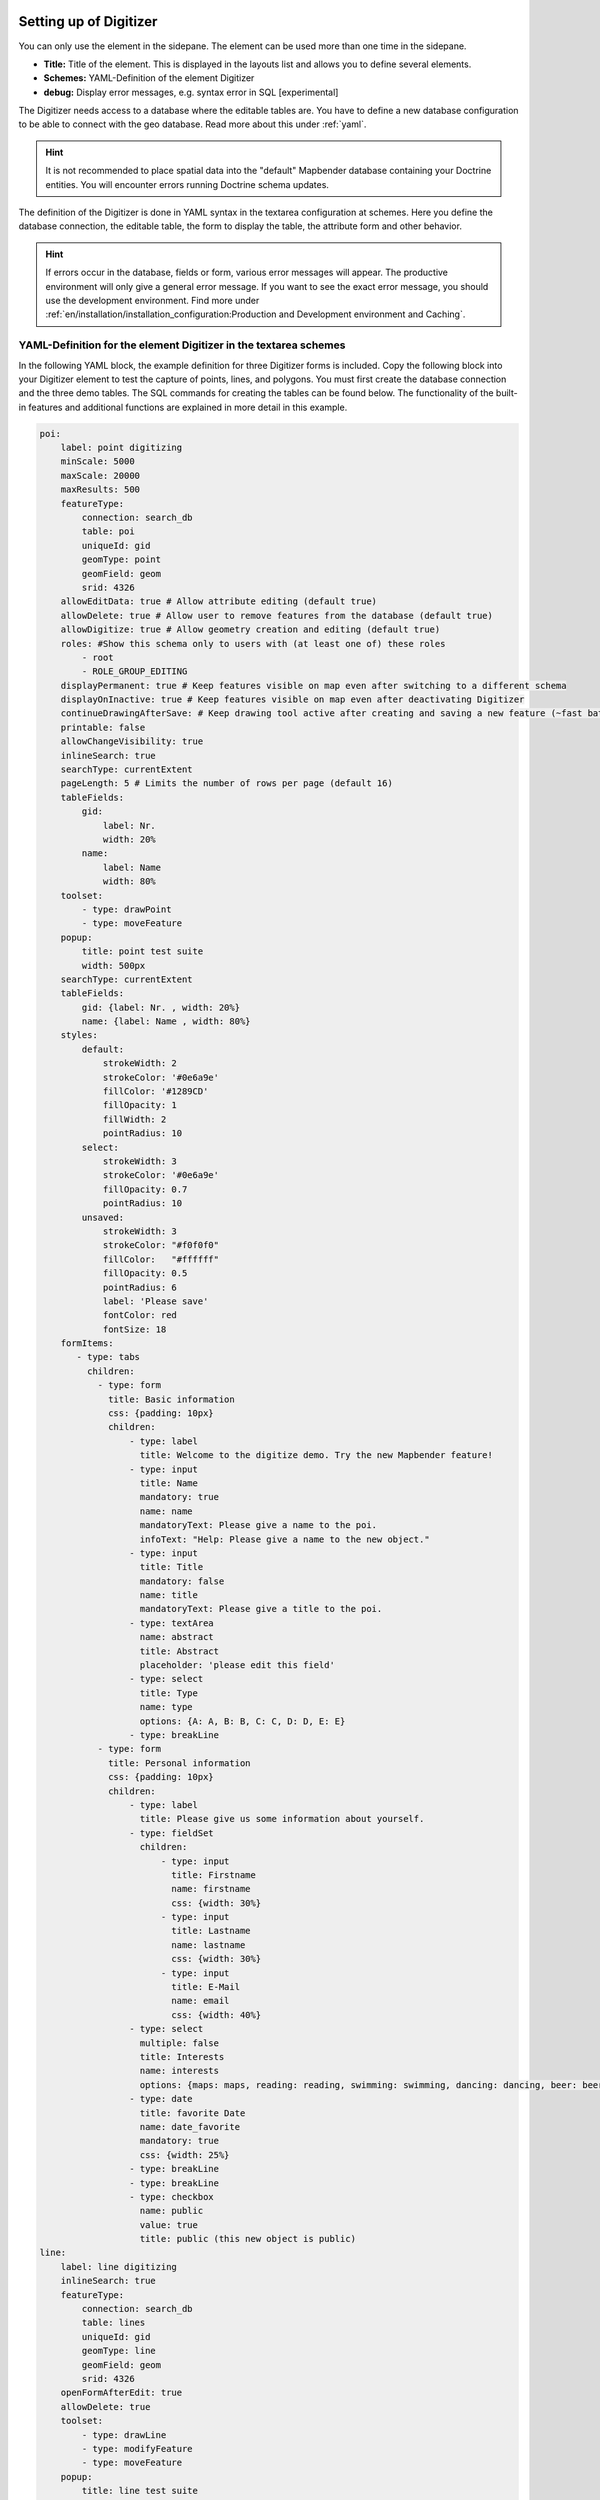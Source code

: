 .. _digitizer_configuration:

Setting up of Digitizer
=======================

You can only use the element in the sidepane. The element can be used more than one time in the sidepane.

.. image:: ../../../../figures/digitizer_configuration.png
     :width: 100%

* **Title:** Title of the element. This is displayed in the layouts list and allows you to define several elements.
* **Schemes:** YAML-Definition of the element Digitizer
* **debug:** Display error messages, e.g. syntax error in SQL [experimental]

The Digitizer needs access to a database where the editable tables are. You have to define a new database configuration to be able to connect with the geo database. 
Read more about this under :ref:`yaml`.

.. hint:: It is not recommended to place spatial data into the "default" Mapbender database containing your Doctrine entities. You will encounter errors running Doctrine schema updates.

The definition of the Digitizer is done in YAML syntax in the textarea configuration at schemes. Here you define the database connection, the editable table, the form to display the table, the attribute form and other behavior.

.. hint:: If errors occur in the database, fields or form, various error messages will appear. The productive environment will only give a general error message. If you want to see the exact error message, you should use the development environment. Find more under :ref:`en/installation/installation_configuration:Production and Development environment and Caching`.
 

YAML-Definition for the element Digitizer in the textarea schemes
-----------------------------------------------------------------

In the following YAML block, the example definition for three Digitizer forms is included. Copy the following block into your Digitizer element to test the capture of points, lines, and polygons.
You must first create the database connection and the three demo tables. The SQL commands for creating the tables can be found below.
The functionality of the built-in features and additional functions are explained in more detail in this example.

.. code-block:: yaml

    poi:
        label: point digitizing
        minScale: 5000
        maxScale: 20000
        maxResults: 500 
        featureType:
            connection: search_db
            table: poi
            uniqueId: gid
            geomType: point
            geomField: geom
            srid: 4326
        allowEditData: true # Allow attribute editing (default true)
        allowDelete: true # Allow user to remove features from the database (default true)
        allowDigitize: true # Allow geometry creation and editing (default true)
        roles: #Show this schema only to users with (at least one of) these roles
            - root
            - ROLE_GROUP_EDITING
        displayPermanent: true # Keep features visible on map even after switching to a different schema
        displayOnInactive: true # Keep features visible on map even after deactivating Digitizer
        continueDrawingAfterSave: # Keep drawing tool active after creating and saving a new feature (~fast batch mode feature creation)
        printable: false
        allowChangeVisibility: true
        inlineSearch: true
        searchType: currentExtent
        pageLength: 5 # Limits the number of rows per page (default 16)
        tableFields:
            gid:
                label: Nr.
                width: 20%
            name:
                label: Name
                width: 80%
        toolset:
            - type: drawPoint
            - type: moveFeature
        popup:
            title: point test suite
            width: 500px
        searchType: currentExtent
        tableFields:
            gid: {label: Nr. , width: 20%}
            name: {label: Name , width: 80%}
        styles:
            default:
                strokeWidth: 2
                strokeColor: '#0e6a9e'
                fillColor: '#1289CD'
                fillOpacity: 1
                fillWidth: 2
                pointRadius: 10
            select:
                strokeWidth: 3
                strokeColor: '#0e6a9e'
                fillOpacity: 0.7
                pointRadius: 10
            unsaved:
                strokeWidth: 3
                strokeColor: "#f0f0f0"
                fillColor:   "#ffffff"
                fillOpacity: 0.5
                pointRadius: 6
                label: 'Please save'
                fontColor: red
                fontSize: 18
        formItems:
           - type: tabs
             children:
               - type: form
                 title: Basic information
                 css: {padding: 10px}
                 children:
                     - type: label
                       title: Welcome to the digitize demo. Try the new Mapbender feature!
                     - type: input
                       title: Name
                       mandatory: true
                       name: name
                       mandatoryText: Please give a name to the poi.
                       infoText: "Help: Please give a name to the new object."
                     - type: input
                       title: Title
                       mandatory: false
                       name: title
                       mandatoryText: Please give a title to the poi.
                     - type: textArea
                       name: abstract
                       title: Abstract
                       placeholder: 'please edit this field'
                     - type: select
                       title: Type
                       name: type
                       options: {A: A, B: B, C: C, D: D, E: E}
                     - type: breakLine
               - type: form
                 title: Personal information
                 css: {padding: 10px}
                 children:
                     - type: label
                       title: Please give us some information about yourself.
                     - type: fieldSet
                       children:
                           - type: input
                             title: Firstname
                             name: firstname
                             css: {width: 30%}
                           - type: input
                             title: Lastname
                             name: lastname
                             css: {width: 30%}
                           - type: input
                             title: E-Mail
                             name: email
                             css: {width: 40%}
                     - type: select
                       multiple: false
                       title: Interests
                       name: interests
                       options: {maps: maps, reading: reading, swimming: swimming, dancing: dancing, beer: beer, flowers: flowers}
                     - type: date
                       title: favorite Date
                       name: date_favorite
                       mandatory: true
                       css: {width: 25%}
                     - type: breakLine
                     - type: breakLine
                     - type: checkbox
                       name: public
                       value: true
                       title: public (this new object is public)
    line:
        label: line digitizing
        inlineSearch: true
        featureType:
            connection: search_db
            table: lines
            uniqueId: gid
            geomType: line
            geomField: geom
            srid: 4326
        openFormAfterEdit: true
        allowDelete: true
        toolset:
            - type: drawLine
            - type: modifyFeature
            - type: moveFeature
        popup:
            title: line test suite
            width: 500px
        searchType: currentExtent
        tableFields:
            gid: {label: Nr. , width: 20%}
            name: {label: Name , width: 80%}
        styles:
            default:
                strokeWidth: 2
                strokeColor: '#0e6a9e'
                fillColor: '#1289CD'
                fillOpacity: 1
                fillWidth: 2
                pointRadius: 10
            select:
                strokeWidth: 3
                strokeColor: '#0e6a9e'
                fillOpacity: 0.7
                pointRadius: 10
        formItems:
           - type: form
             title: Basic information
             css: {padding: 10px}
             children:
                 - type: label
                   title: Welcome to the digitize demo. Try the new Mapbender feature!
                 - type: input
                   title: Name
                   name: name
                   mandatory: true
                   mandatoryText: Please give a name to the new object.
                   infoText: "Help: Please give a name to the new object."
                 - type: select
                   title: Type
                   name: type
                   options: {A: A, B: B, C: C, D: D, E: E}
    polygon:
        label: polygon digitizing
        inlineSearch: true
        featureType:
            connection: search_db
            table: polygons
            uniqueId: gid
            geomType: polygon
            geomField: geom
            srid: 4326
        openFormAfterEdit: true
        allowDelete: false
        useContextMenu: true
        toolset:
            - type: drawPolygon
            - type: drawRectangle
            - type: drawDonut
            - type: drawEllipse
            - type: drawCircle
            - type: modifyFeature
            - type: moveFeature
        popup:
            title: polygon test suite
            width: 500px
        searchType: currentExtent
        tableFields:
            gid: {label: Nr. , width: 20%}
            name: {label: Name , width: 80%}
        styles:
            default:
                strokeWidth: 2
                strokeColor: '#0e6a9e'
                fillColor: '#1289CD'
                fillOpacity: 1
                fillWidth: 2
                pointRadius: 10
            select:
                strokeWidth: 3
                strokeColor: '#0e6a9e'
                fillOpacity: 0.7
                pointRadius: 10
        formItems:
           - type: form
             title: Basic information
             css: {padding: 10px}
             children:
                 - type: label
                   title: Welcome to the digitize demo. Try the new Mapbender feature!
                 - type: input
                   title: Name
                   mandatory: true
                   name: name
                   mandatoryText: Please give a name to the new object.
                   infoText: "Help: Please give a name to the new object."
                 - type: select
                   title: Type
                   name: type
                   options: {A: A, B: B, C: C, D: D, E: E}


SQL for the demo tables
-----------------------

The following SQL statements must be executed in your geodata database to create the three table for the demo. 
With the three tables you can test the digitizer functionality using the YAML definition shown above.

.. code-block:: postgres

    CREATE TABLE public.poi (
        gid serial PRIMARY KEY,
        name varchar,
        type varchar,
        abstract varchar,
        public boolean,
        date_favorite date,
        year int,
        title varchar,
        firstname varchar,
        lastname varchar,
        email varchar,
        interests varchar,
        category varchar,
        user_name varchar,
        group_name varchar,
        modification_date date,
        my_type varchar,
        file_reference varchar,
        x float,
        y float,
        city varchar,
        style text,
        fill_color varchar,        
        geom geometry(point,4326)
    );

.. code-block:: postgres

    CREATE TABLE  public.lines (
        gid serial PRIMARY KEY,
        name varchar,
        type varchar,
        abstract varchar,
        public boolean,
        date_favorite date,
        year int,
        title varchar,
        firstname varchar,
        lastname varchar,
        email varchar,
        interests varchar,
        length float,
        category varchar,
        user_name varchar,
        group_name varchar,
        modification_date date,
        my_type varchar,
        file_reference varchar,
        x float,
        y float,
        city varchar,
        style text,
        fill_color varchar,
        geom geometry(linestring,4326)
    );

.. code-block:: postgres

    CREATE TABLE public.polygons (
        gid serial PRIMARY KEY,
        name varchar,
        type varchar,
        abstract varchar,
        public boolean,
        date_favorite date,
        year int,
        title varchar,
        firstname varchar,
        lastname varchar,
        email varchar,
        interests varchar,
        area float,
        category varchar,
        user_name varchar,
        group_name varchar,
        modification_date date,
        my_type varchar,
        file_reference varchar,
        x float,
        y float,
        city varchar,
        style text,
        fill_color varchar,
        geom geometry(polygon,4326)
    );
    

Configuration
=============

The following chapters explain the individual components of the Digitizer that build up the base-structure and which can be used in the formular.


Feature basic definition
------------------------

A basic definition, here for the poi-example, may look like the following snippet:

.. code-block:: yaml

    poi:
      label: 'point digitizing'
      minScale: 1000
      maxScale: 5000
      maxResults: 500
      zoomBuffer: 100
      filterUser: false
      trackUser: false
      featureType:
        connection: geodata_db
        table: poi
        uniqueId: gid
        geomType: point
        geomField: geom
        srid: 4326
        filter: null
        styleField: style
        userColumn: user_name
      allowCustomStyle: true
      allowChangeVisibility: true
      allowCreate: true
      allowDelete: true
      allowDigitize: true
      allowEditData: true
      allowRefresh: true
      continueDrawingAfterSave: true
      displayPermanent: true
      displayOnInactive: true
      refreshLayersAfterFeatureSave:
        - wms_point_layer
      inlineSearch: true
      searchType: currentExtent
      pageLength: 5
      printable: true
      toolset:
        -
          type: drawPoint
        -
          type: moveFeature
      popup:
        title: 'point test suite'
        width: 500px
      styles:
        select:
          strokeWidth: 3
          strokeColor: '#00ffff'
          fillColor: '#FF00ff'
          fillOpacity: 0.5
          pointRadius: 20
          label: '${name}'
      tableFields:
        gid:
          label: Nr.
          width: 20%
        name:
          label: Name
          width: 80%
      formItems:
        -
          type: label
          title: 'Welcome to the digitize demo. Try the new Mapbender feature!'
        -
          type: input
          title: Name
          name: name
          copyClipboard: true
          infoText: 'Info: Please give a name to the new object.'
          mandatoryText: 'Mandatory Field: Please give a name to the poi.'
          required: true
          css:
            color: green
          attr:
            placeholder: 'Please give a name to the poi.'
        -
          type: input
          title: Title
          required: false
          name: title



The possible options are:

* **label:** Label of the Digitizer configuration
* **minScale:** Minimum scale denominator, when the features should be visualised
* **maxScale:** Maximum scale denominator, when the features should be visualised
* **featureType:** Connection to the database
    * connection: Name of the database connection see packages/doctrine.yaml
    * table: Name of the feature table
    * uniqueId: Column name of the unique identifier
    * geomType: Geometry type - point, line, polygon, multipolygon
    * geomField: name of the geometry column
    * srid: Coordinate reference system of the geometry column - EPSG code (f.e. 4326)
    * filter: Data filters for values in a defined column, e.g. filter: interests = 'maps'
    * userColumn: stores the user name on save (see filterUser / trackUser)
    * styleField: column to store the style for a feature
* **allowChangeVisibility:** Offer buttons to toggle feature visibility (default true)
* **allowCreate:** Allow user to create new features (default true)
* **allowDelete:** Allow to delete data (default true)
* **allowDigitize:** Allow geometry creation and editing (If false, no Digitizer buttons will occur (new Point, move, etc.). Attribute editing may still be allowed via allowEdit) (default true)
* **allowEditData:** Allow attribute editing (default true)
* **displayOnInactive:** The current FeatureType will still be displayed on the map, although the Digitizer is deactivated in the Sidepane (Accordion, Tabs) [true/false]. If switched to true, this option is a bit tricky, due to the still activated Digitizer events but will be helpful for experienced users.
* **allowCustomStyle:** Allow user-specific styles for features in the map (default false). For each feature you can set unique styles. If not set the default style is used. Needs styleField definition in featureType section.

 .. image:: ../../../../figures/digitizer/stylemanager.png
              :scale: 80

* **allowRefresh:** Offer button to reload data (for tables frequently modified by concurrent users) (default false)
* **continueDrawingAfterSave:** Keep drawing tool active after creating and saving a new feature (~fast batch mode feature creation)
* **displayPermanent:** Keep features visible on map even after switching to a different schema (default false)
* **displayOnInactive:** Keep features visible on map even after deactivating Digitizer (default false)
* **pageLength:** Limits the number of rows per page (default 16)
* **refreshLayersAfterFeatureSave:** List of Mapbender source instance ids / names (refer to "Layersets" tab in application backend) that will reload after any item is created, updated or deleted (default none)

.. code-block:: yaml

        refreshLayersAfterFeatureSave:
            - mapbender_users # or WMS InstanceID


* **roles:** List of Roles. Show this schema only to users with (at least one of) these roles

.. code-block:: yaml

        roles: #Show this schema only to users with (at least one of) these roles
            - root
            - ROLE_GROUP_EDITING


Combination schema
------------------

If a schema defines a combine setting (``combine``), it is treated as a combination schema. Data from multiple other schemas is then displayed together. The entries in the combine list must be the names of the sub-schemas to be combined.

* A schema with ``combine`` only allows a reduced set of other settings.
* It may define roles to limit user access to the whole combination.
* It may define table to explicitly specify table formatting of data common to all referenced sub-schemas.
* A schema referenced by a combine list may not itself define combine.

.. code-block:: yaml

                        schemes:
                            combine_schemes_together:
                                label: combine schemes (in this case poi and line)
                                searchType: currentExtent 
                                combine:
                                    - poi
                                    - line
                                roles: # Show this schema only to users with (at least one of) these roles
                                    - root
                                    - ROLE_GROUP_EDITING


User specific data
------------------

Data shown in each schema can be separate for different users. 

Each schema may define:

* **filterUser** Keep data separate for each user (default false). Needs definition of userColumn in featureType.
* **trackUser** Store the creating / modiying user (default false). Can be done without actually filtering selection. Needs definition of userColumn in featureType.

Setting either of these to true additionally requires **userColumn** (string) to be defined in the dataStore / featureType definition. This must name a table column of sufficient length to store the user name.

.. hint:: Note that with filterUser true, trackUser is implied and its setting, if present, is ignored.


.. code-block:: yaml

        poi:
        label: 'point digitizing'
        filterUser: true
        trackUser: true
        featureType:
            connection: geodata_db
            table: poi
            uniqueId: gid
            geomType: point
            geomField: geom
            srid: 4326
            userColumn: user_name


Definition of the available toolsets (Toolset Type)
---------------------------------------------------

Each schema may define a toolset setting to configure the types of drawing tools available during geometry creation. This should be a list of strings, or null for auto-configuration (which is the default).


Toolset types:

* **drawPoint** - Draw point
* **drawLine** - Draw a line
* **drawPolygon** - Draw polygon
* **drawRectangle** - Draw rectangle
* **drawCircle** - Draw circle
* **drawEllipse** - Draw ellipse
* **drawDonut** - Draw a Donut (enclave)
* **modifyFeature** - Move vertices of a geometry
* **moveFeature** - Move geometry

YAML-Definition of toolset types

.. code-block:: yaml

    polygon:
        [...]
        toolset:
            - type: drawPolygon
            - type: drawRectangle
            - type: drawDonut


If toolset is set as an empty list, no geometry creation tools will be offered.

If toolset is null or not set, and the connected feature type declares its geomType, Digitizer will reduce the selection of tools to to those compatible with the geomType (e.g. no line drawing for datasets containing only points or polygons).

If neither toolset nor the geomType are defined, all supported tools are offered.

If feature modification is allowed (via allowDigitize / allowEdit), vertex modification and feature translation tools will also be offered.

If allowCreate is set to false, no creation tools from the toolset setting will be offered. drawDonut (inherently a modification, not creation tool) may still be offered, if editing is allowed.


Definition of the feature table
-------------------------------

The Digitizer provides an object table. It can be used to navigate to features and open the editing form. The object table can be sorted. 
The width of the individual columns can optionally be specified in percent or pixels.

* **tableFields:** Define the columns for the feature table. (default - display primary key only)
    * definition of a colum: [table column]: {label: [label text], width: [css-definition, like width]}  
* **searchType:** Initial state of checkbox for limiting feature loading to current visible map portion. [all / currentExtent] (default: currentExtent).
* **inlineSearch:** Allows the search in the table (default: true).
* **paging:** De/activate paging (default true).
* **pageLength:** Define the length of a page when paging is activated (default 16)

You can find more detailed information on possible configurations under https://datatables.net/reference/option/.

.. code-block:: yaml

    poi:
      []
        searchType: currentExtent
        pageLength: 10
        inlineSearch: true
        tableFields:
            gid:
                label: Nr.
                width: 20%
            name:
                label: Name
                width: 80%


Search in the tables (inline Search)
------------------------------------

You can use the inline search to search for an element in the table. 
The activated element displays a search bar above the table. It shows all the search results for records of the table.

.. code-block:: yaml

  poi:
      ...
      inlineSearch: true      # true: allows the search in the table (default: true).
      ...


Configuring forms
-----------------

Very complex forms can be defined to collect attributes for your features.
    
Each schema configuration contains a list of (potentially nested) objects under key formItems, defining the contents and structure of the form shown when an item is created or edited. 

.. hint:: Note that this form will also be used purely as a detail display vehicle even if editing is disabled.

.. image:: ../../../../figures/digitizer.png
     :scale: 80

The following option for the construction of the forms are available as type:

* Define more than one feature type for digitization. You can switch from one feature type to another with a select box.
* It is possible to define a filter to only query a subset of your database table.
* Textfields (type: input)
* Selectboxes, Multiselectboxes (type: select)
* Checkboxes (type: checkbox) 
* Radiobuttons (type: radioGroup)
* Textareas (type: textArea)
* Datepicker (type: date)
* Color picker (type: colorPicker)
* File upload (type: file)
* Image Display (type: image)
* Text (type: text or type: label)
* Break line (type: breakLines)
* Definition of tabs (type: tabs)
* Definition of html (type: html)

Additional features are:

* Mandatory fields, regular expressions to validate the field input
* Definition of help texts
* Refresh after save
* Possibility to copy entered information from a form into the clipboard via a button


Form fields
-----------

Form input fields come in a multitude of different types, controlled by the type value. All inputs share a common set of configuration options:


.. list-table::
   :widths: 20 20 40 10
   :header-rows: 1

   * - name
     - type
     - description
     - default
   * - type
     - string
     - Type of form input field (see below)
     - -none-
   * - name
     - string
     - Table column mapped to the input
     - -none-
   * - value
     - string
     - Initial field value on newly created items
     - -none-
   * - title
     - string
     - Label text for form input field 
     - -none-
   * - attr
     - object
     - Mapping of HTML attributes to add to the input 
     - -none-
   * - infoText
     - string
     - Explanatory text placed in a tooltip next to the label
     - -none-
   * - css
     - object
     - Mapping of CSS rules to add to the form group (container around label and input)
     - -none-
   * - cssClass
     - string
     - Added to the class attribute of the form group (container around label and input)
     - -none-


.. image:: ../../../../figures/digitizer_with_tabs.png
     :scale: 80

Customization by attr object definitions
----------------------------------------

Many common customizations for inputs can be performed purely with the attr object. E.g. type "input" can be restricted to allow numbers only by overriding its HTML type attribute; all inputs can be made required or readonly.

.. code-block:: yaml

	formItems:
	  - type: input
	    name: strictly_formatted_column
	    title: Strict input pattern demo
            required: true
	    attr:
		  pattern: '\w{2}\d{3,}'
		  placeholder: Two letters followed by at least three digits
	  - type: input
	    name: numeric_column
	    title: Numbers only
            required: true
	    attr:
	      type: number
	      min: 10
	      max: 200
	      step: 10
	  - type: textArea
	    name: text_column
	    title: Very large text area
	    attr:
	      rows: 10


Definition of the popup
-----------------------

You can define the following options for the popup:

.. code-block:: yaml

        popup:
            title: POI    # Definition of the popup title
            height: 400   # height of the popup, if not defined it will adapt to the content
            width: 500    # width of the popup
            #width: 50vw   # half screen width


Tabs (type: tabs)
-----------------

Complex form dialogs can be organized into multiple tabs by inserting an object with type: tabs into the formItems list, and assigning it one or more tab specifications, which consist of title (text displayed on the tab) and children (contents of the tab).

.. code-block:: yaml

        formItems:
           - type: tabs
             children:
                 - title: '1. Basic information'    # first tab, text displayed on the tab
                   css: {padding: 10px}
                   children:                        
                       # First tab form item specifications
                       - type: label
                         title: Welcome to the digitize demo. Try the new Mapbender feature!
                         ...
                 - title: '2. More information'    # second tab, text displayed on the tab
                   children:                       
                       # Second form item specifications
                       - type: label
                         title: Welcome to the digitize demo. Try the new Mapbender feature!
                         ...


Text fields (type input)
------------------------

.. code-block:: yaml

         - type: input                                      # element type definition
           title: Title for the field                       # Definition of a labeling (optional, if not defined no labeling is set)
           name: column_name                                # Reference to table column
           copyClipboard: false                             # Offer a button that copies entered information to the clipboard (default: false) (optional)
           #mandatory: true                                 # Specifies a mandatory field (optional), please use required instead
           infoText: "Info: Please emter Information."      # Offer a button that that provides Intormation on mouse-over (optional)
           mandatoryText: You have to provide information.  # Define text that is shown on save if no content is provided for a mandatory field (optional)
           required: true
           cssClass: 'input-css'                            # css class to use as style for the input field (optional).
           value: 'default Text'                            # Define a default value  (optional)
           css:                                             # CSS definition (optional)
               color: green
           attr:
               placeholder: 'please edit this field'        # placeholder appears in the field as information when field is empty (optional)


* **title:** Definition of a labeling (optional, if not defined no labeling is set)
* **name:** Reference to table column (required)
* **copyClipboard:** Offer a button that copies entered information to the clipboard (optional, default: false)
* **infoText:** Offer a button that that provides Intormation on mouse-over (optional)
* **mandatoryText:** Define text that is shown on save if no content is provided for a mandatory field (optional)
* **value:** Define a default value  (optional)
* **css:** CSS definition (optional)
* **cssClass:** Added to the class attribute of the form group (container around label and input)

Attributes (attr)
* **placeholder:** placeholder appears in the field as information (optional)
* **required:** Specifies a mandatory field (optional, default false)


Selectbox or multiselect (type select)
--------------------------------------------------

By defining a selectbox, predefined values can be used in the form.
You can choose between a selectbox with a selectable entry (type select) or a multiselectbox with several selectable entries (type multiselect).


**(1) select - one selectable entry**

.. code-block:: yaml

         - type: select                     # element type definition
           title: select a type             # labeling (optional)
           name: type                       # reference to table column
           select2: true                    # Activates full text search for the select box (please note for multi: true full text search is activated by default)
           maximumSelectionLength: 2        # define the maximum number of possible selections (needs select2: true)
           copyClipboard: false             # specify button that copies chosen values to the clipboard (optional). [true/false] (default: false).           
           infoText: 'Help: Please choose a type.'
           attr:
               multiple: false              # define a multiselect (default: false)
           options:                         # definition of the options (key, value)
               '': 'Please select a type...'
               'A': 'Type A'
               'B': 'Type B'
               'C': 'Type C'
               'D': 'Type D'

.. code-block:: yaml

           options:
               - label: 'Please select a type...'
                 value: ''
               - label: 'Type A'
                 value: 'A'
               - label: 'Type B'
                 value: 'B'
               - label: 'Type C'
                 value: 'C'
               - label: 'Type D'
                 value: 'D'


If you define ``useValuesAsKeys: true`` you only have to refer to the values. The values will be used as keys too. Please be aware that without the parameter or with useValuesAsKeys: false a number will be used.

.. code-block:: yaml

            useValuesAsKeys: true
            options:
                - A
                - B
                - C
                - D


* **select2:** Activates full text search for the select box (please note for multiselectboxes (multi: true) full text search is activated by default) 
* **multi:** Define a singleselectbox or multiselectbox (default: false)
* **value:** Definition of the default value
* **options with label and value:** Definition of the options (label, value)
* **useValuesAsKeys:** The values will be used as keys too. Else it will be a number that will be assigned for each option (default: false)

**(2) multiselect - several selectable entries**

The Multiselect-Box is activated by the attribute "multiple: true". You can choose multiple entries in the selectbox. 

The usage and their requirements of the database table column may vary. In general with the example above, you can switch via multiple: true to multiselects. The database fields is still a character varying.

The values are saved comma separeated in the table colummn.
 
.. code-block:: yaml

         - type: select
           title: Interests
           name: type
           maximumSelectionLength: 2 # maximum number of possible selections
           attr:
               multiple: true
           options:
               - label: 'Please select a type...'
                 value: ''
               - label: 'Type A'
                 value: 'A'
               - label: 'Type B'
                 value: 'B'
               - label: 'Type C'
                 value: 'C'
               - label: 'Type D'
                 value: 'D'
                 attr:
                     disabled: disabled
           value: A,C   # use comma-separated values for default multi-select value


**Notes:** The multiple selection provides an easier mechanism to choose an entry, which also allows a search in the drop-down-list. The navigation through the list is possible via keyboard. 
Possible entries are highlighted during typing. An already chosen entry can be removed by clicking the small "x" symbol. An entry can also be marked as disabled.


.. image:: ../../../../figures/digitizer/digi_multiselecttool.png
     :scale: 80

* **maximumSelectionLength**: maximum number of possible selections (optional parameter)


.. image:: ../../../../figures/digitizer/digi_multiselect_maximumselectionlength.png
     :scale: 80



**Get options for the selectbox via SQL**

With a SQL request, the values of the selectbox can be directly taken from a database table.

.. code-block:: yaml

         - type: select         # element type definition
           title: Choose a type # labeling (optional)
           name: type           # reference to table column
           connection: connectionName # Define the database connection
           sql: 'SELECT DISTINCT type_name as label, type_id as value FROM types order by value;'    # get the options fro the selectbox
           options:
               - label: 'Please select a type...'
                 value: ''



Text/Label (type label)
-----------------------

With type label you can write a non-editable text to the form window.

.. code-block:: yaml

         - type: label                                    # label writes a non-editable text to the form window.
           text: 'Please give information about the poi.' # define a text 
           css:
              color: red


Text (type text)
----------------

More powerful as type label is type text. You can access fields of the data source by using JavaScript with this type .

.. code-block:: yaml

        - type: text   # Type text for generating dynamic texts from table columns
          title: Name  # Label (optional)
          name: name   # Name of the field (optional)
          text: data.gid + ': ' + data.name
          # Text definition in JavaScript
          # data - data is the object, that gives access to all fields.


Textareas (type textArea)
-------------------------

Similar to the text field via type input (see above), text areas can be created that can contain several lines using type textArea.

.. code-block:: yaml

         - type: textArea       # Typ textArea creates a text area
           rows: 4              # Number of rows for the text area (default 3).
           title: Description   # Label (optional)
           name: abstract       # table column

* **rows**: Number of rows for the text area. Default is 7


Breaklines (type breakLine)
---------------------------

Inserts a single HTML <hr> element. Supports adding free-form HTML attributes via attr object and custom cssClass.

.. code-block:: yaml

         - type: breakLine                     # element type definition, will draw a line 


Checkboxes (type checkbox)
--------------------------

Type checkbox creates an on/off checkbox.

.. code-block:: yaml

         - type:  checkbox        # Type checkbox creates a checkbox. When activated, the specified value is written to the database.
           title: Is this true?   # Label (optional)
           name:  public          # table column 
           value: true            # Initial field value on newly created items (true/false, default false)


Radio buttons (type radioGroup)
-------------------------------

Type radioGroup creates radio buttons.

.. code-block:: yaml

        -   type: radioGroup      # Type radioGroup creates radio buttons. When activated, the specified value is written to the table column.
            title: Radiobuttons - Choose one # Label (optional)
            name: test1           # table column
            options:              # define the options
                - label: Option 1
                  value: v1
                - label: Option 2
                  value: v2
            value: v2   # Pre-select option v2 by default for new items


Date picker (type date)
-----------------------

Type date creates an input fields that allows you to enter a date, either with a textbox that validates the input or 
a special date picker interface. It produces standard SQL date string format "YYYY-MM-DD".

.. image:: ../../../../figures/digitizer_datepicker.png
     :scale: 80

.. code-block:: yaml

                     - type: date                  # text field that provides a date picker
                       title: favorite Date        # Label (optional)
                       name: date_favorite         # table column
                       attr:
                           min: '2020-01-01'       # set the minimum selectable date
                           max: '2030-01-01'       # set the maximum selectable date


* **min**: Set the minimum selectable date. When set to null, there is no minimum. Optional attribute.
* **max**: Set the maximum selectable date. When set to null, there is no maximum. Optional attribute.


Color picker (type colorPicker)
-------------------------------

Type colorPicker creates an input fields that allows you to enter a color value (in HEX form for example #ff00ff) or via a color picker interface.

.. image:: ../../../../figures/digitizer/digitizer_colorpicker.png
     :scale: 80

.. code-block:: yaml

                     - type: colorPicker      # click in the color area at the right side of the text field opens a color picker
                       title: 'Fill color'    # Label (optional)
                       name: fill_color       # table column
                       value: 'ff00ff'        # predefine the value of the color picker



Write HTML (type html)
----------------------

Type html allows you to define html (for example button, links).

.. image:: ../../../../figures/digitizer/digitizer_html.png
     :scale: 100

.. code-block:: yaml

                     - type: html   # allows to define html
                       html: '<p><b>Read more at the </b><a href="https://mapbender.org" target="_blank" style="color:blue;">Mapbender-Website</a>!</br>Enjoy Mapbender.</p>'


Element groups (type: fieldSet)
-------------------------------

Elements can be grouped together in one row to provide logical connections or save space. To define a group you have to set type fieldSet and afterwards define the children which shall be grouped.

For every children you can define css parameter for example a width to control the space for each element.

.. code-block:: yaml

                     - type: fieldSet             # Grouping of fields, regardless of field type
                       children:                  # Define the group elements by children
                           - type: input
                             title: Firstname
                             name: firstname
                             css: {width: 30%} 
                           - type: input
                             title: Lastname
                             name: lastname
                             css: 
                                 width: 30%
                           - type: input
                             title: E-Mail
                             name: email
                             css: 
                                 width: 40%


File upload (type file)
-----------------------

The file upload can be used to link files to a database column in the form. To do this, the uploaded files are stored in Mapbender and the path is noted in the column.

The storage path and the name of the stored files can not yet be changed. The file upload always saves to the same directory and is  built up from the parameters:

* tablename
* columnname
* filename

The filesystem path is:

* ``<mapbender>/web/uploads/featureTypes/[tablename]/[columnname]/[filename].png``

The linked URL stored in the database column is:

* ``http://localhost/mapbender/uploads/featureTypes/[tablename]/[columnname]/[filename].png``

.. code-block:: yaml

                    - type: file                   # Typ file for the upload of files
                      title: File upload           # Label (optional)
                      text: Please select a file   # Text on button (optional)
                      name: file_reference         # table column to store the file name
                      attr:
                          accept: image/*          # Pre-selection of elements in the image format (window for file upload opens with restriction filter) 
                                                   # Important: Other file-formats can be still uploaded


It is possitble to show the uploaded images via type: image. 


Images (type image)
-------------------

.. image:: ../../../../figures/digitizer_image.png
     :scale: 80

Type image can be used to display images. You can display images by specifying a URL in a database field or URL using the src parameter.

Images, which are marked by the element file in a table column, can thus also directly be integrated and displayed.

The image can be specified by specifying the two parameters src and name.

* **src**: Url-path or file path (can be a relative path)
* **name**: Url-path or file path from the table column (can't be a relative path)
* definition of name and src together: The content of the database column from name is taken. If the column is empty, the src is used.

.. code-block:: yaml
                      
                    - type: image                                         # Feature type field name image.
                      name: file_reference                                # Reference to the database column. If defined, the path or URL in the field can be used and replaces "src" option
                      src: "../bundles/mapbendercore/image/logo_mb3.png"  # Specify a path or URL to a placeholder image. If the path is relative use relative: true.
                      relative: true                                      # Optional. If true, the "src" path is determined from the "/web" directory (default: false).
                      enlargeImage: true                                  # Image is enlarged to original size/maximum resolution by clicking on the preview image. It is not scaled to screen size.
                      imageCss:
                        width: 100%                                       # Image CSS Style: Scales the preview image in the form, different from the original size in percent.

**Caution**: If only name and not name and src are specified, the wrong image appears from the previous data entry, if the column is empty.

Dynamic paths (eg "bundles/mapbendercore/image/[nr].png" or 'bundles/mapbendercore/image/' + data.image_reference) can not be specified.

One way to work around this is to create a trigger that will merge the path and contents of a table field into the database column.

Please not that an alternative upload location can be defined in the featureType section (see featureType).


.. code-block:: yaml
                      
         featureType:
             []
             # file upload location - customization per column on featureType (or dataStore) level
             files:
                 - field: file_reference
                   path: /data/demo/mapbender_upload_lines/


Mandatory fields
----------------

The object can not be saved if mandatory data is missing. In the case of a missing entry in a required field, the field will be marked with a red border and a text (mandatroyText) will be displayed if defined.

.. code-block:: yaml

         - type:  [Angabe zum Feldtyp]           # Every field type can be mandatory
           attr:
               placeholder: 'This field is mandatory....'  # Text will show up in the field and will disappear when you edit the field.
                                                           # The text will not be saved.
               pattern:  /^\w+$/gi         # You can define a regular expression to check the input for a field.
                                           # Read more http://wiki.selfhtml.org/wiki/JavaScript/Objekte/RegExp
                                           # pattern:  /^[0-9]+$/ # Check if input is a number
           required: true                  # true/required / false default is false
           mandatoryText: Please choose a type!  # Text displayed in case of a missing or invalid entry in a required field
           mandatory: /^\w+$/gi                  # You can define a regular expression to check the input for a field.


Help text for form elements (attribute infoText)
----------------------------------------------------

If infoText is specified, an i-button appears above the field. Hover over this button opens the information text.

.. code-block:: yaml

         - type:  [type name]
           infoText:  'Info: Please note - only numbers are valid for this field.' # Notice which will be displayed by i-symbol


Map-Refresh after save
----------------------

After saving an object, the *refreshLayersAfterFeatureSave* option can force a reload of one or many WMS layer. 

A layer can be specified by its name or by its Instance-ID: 


.. code-block:: yaml

  poi:
      [...]
       refreshLayersAfterFeatureSave:  # If no entry is made in this area no map refresh is carried out after saving 
         - 17
         - 18
         - osm        # specify by unique name only with applications in applications/
      [...]


Duplicate features
------------------

If you add copy to your configuration you enable the possibility to duplicate feature. This can then be done via a duplicate-button within the attribute form of a feature or via a button in the result table.

* **copy:** Add copy section to enable duplicate feature
* **enabled:** Activate duplicate feature (default false)
* **data**: Define default values for attributes.
* **style**: Styling of the duplicated feature (more at Design and Styles)
* **on**: Events while duplicating process

.. code-block:: yaml

  poi:
      [...]
       copy:
         enable: true # activate duplicate feature (default false)
         data:
           date: 2017
         style:
           label: "Dupliziertes Objekt"
           fillColor: "#ff0000"
           fillOpacity: 1
           strokeWidth: 4
           strokeColor: "#660033"
         on:
           success: widget._openFeatureEditDialog(feature)
           error: console.error(feature)

Events
------

Different events exist that can be associated to a feature to manipulate attributes before or after an action.

* **onBeforeSave**: Event before the storage of a new/modified information
* **onAfterSave**: Event after the storage of a new/modified information

* **onBeforeUpdate**: Event before the update of a modified information
* **onAfterUpdate**: Event after the update of a modified information
  
* **onBeforeSearch**: Event before the search in the SearchField of the Digitizer
* **onAfterSearch**: Event after the search in the SearchField of the Digitizer
 
* **onBeforeRemove**: Event before deleting data
* **onAfterRemove**: Event after deleting data

In difference to the save events, the update events work only on an update of the data, not on creation.

The following sections show some examples. If you want to set several parameters in an event, these can be listed in sequence, separated by a semicolon, e.g.

.. code-block:: yaml

                events:
                  onBeforeSave: $feature->setAttribute('interests', 'maps'); $feature->setAttribute('name', 'test');

**Storage of predefined attibute data in an additional attribute-columns:**

The following example shows how data can be written to an additional attribute column. This is done with the column "interests" and the fixed value "maps". When saving, the fixed value is stored in the table and you can use it via a filter for the selected display.

.. code-block:: yaml

                events:
                  onBeforeSave: $feature->setAttribute('interests', 'maps');

**Storage of group roles in an additional attribute-columns:**

The following example shows how Mapbender user and group information can be saved via $user and $userRoles. 

.. code-block:: yaml

                events:
                  onBeforeSave: $feature->setAttribute('user_name', $user ); $feature->setAttribute('group', implode(',', $userRoles));


**Storage of attibute data in an additional attribute-columns:**

This example shows how data can be stored in an additional attribute-column after saving. In this case it is done with two geometry-columns "geom" and "geom2". When saving, the data of "geom" should be saved in the field "geom2".

Depending on the use case, the onBeforeInsert or the onBeforeUpdate event can be used.

At the time of the saving-process the new geometry doesn't yet persist in the database. Therefore it cannot be accessed as a feature but only via the corresponding "item", an internal Digitizer structure. This "item" is based on the formular and the defined attribute fields.

.. code-block:: yaml

                events:
                  onBeforeInsert: $item['geom2'] = $item['geom'];
                  onBeforeUpdate: $item['geom2'] = $item['geom'];


In this event the value of "geom2" is overwritten with the value of "geom".


**Storage of different geometry-types:**

The above scenario can be extended to a slightly constructed example in which simultaneously different geometry types shall be saved. With the help of PostGIS, lines are interpolated to points. The Digitizer can use an event to fire the according SQL statement.

.. code-block:: postgres

                events:
                  onBeforeInsert: |
                    $sql = "SELECT 
                    ST_Line_Interpolate_Point('".$item['geomline']."'::geometry, 1) as geom";
                    $stmnt = $this->getConnection()->prepare($sql);
                    $stmnt->execute();
                    $result  = $stmnt->fetchAll();
                    $item['geompoi'] = $result[0]['geom'];

The onBeforeInsert event is used here. The pipe symbol "|" after the event signals a following multiline statement. This blog contains PHP code, which calls SQL-statement. The SQL-statement calls the ST_Line_Interpolate_Point function of PostGIS and commits the digitized line. Because this line is not yet persisted in the database, you have to access it with the "item" (geomline). The next lines build up the SQL-statement and delivers it to the SQL-connection defined in the featuretype. The last line writes the resulting point (geompoi) into the point-geometry-field.


Design and Styles
-----------------

By specifying a style the way the objects are displayed on the map can be defined.

* **default**: defines the normal display of the objects on the map 
* **select**: defines the appearance of the objects after click event
* **unsaved**: defines the appearance of the not saved objects


.. code-block:: yaml

  poi:
      ...
      styles:
          default:
              strokeWidth: 5
              strokeColor: "#ff00ff"
              fillColor:  '#c0c0c0'
              fillOpacity: 0.5
              pointRadius: 10
          select:
              strokeWidth: 1
              strokeColor: "#0e6a9e"
              fillOpacity: 0.7
              fillColor: "#0e6a9e"
              pointRadius: 10
              label: ${name} ${type}
              fontColor: black
              fontSize: 12
              fontFamily: 'Arial, Courier New, monospace'
              fontWeight: bold
              labelOutlineColor: white
              labelOutlineWidth: 1
              labelYOffset: -18
              labelXOffset: -18
          unsaved:
              strokeWidth: 4
              strokeColor: "#648296"
              fillOpacity: 1
              fillColor: "#eeeeee"              
              label: 'Please save'
              pointRadius: 10


* **strokeColor:** Color of the border line [color value/transparent]
* **strokeWidth:** Width of the border line [numeric]
* **strokeOpacity:** Transparency of the border line [0-1]
* **fillColor:** Color of the filling [color value/transparent]
* **fillWidth:** Width of the filling [numeric]
* **fillOpacity:** Transparency of the filling [0-1]
* **pointRadius:** Radius around the center [numeric]
* **label:** Label the object with fixed values and / or DB fields, e.g. "ID ${nummmer}"
* **fontColor:**  "#0000ff" #'${fontcolor}'
* **fontSize:** Font size in pixel
* **fontFamily:** Font family
* **fontWeight:** Font weight (default normal)
* **labelOutlineColor:** Color of the border from the label [color value/transparent]
* **labelOutlineWidth:** Label outline width
* **labelYOffset:** Label offset x (default 0)
* **labelXOffset:** Label offset y (default 0)


It is possible to refer to a graphic

.. code-block:: yaml
          
          default:
              graphic: true
              externalGraphic: 'https://schulung.foss.academy/symbols/${symbol}.png'
              graphicWidth: 30
              graphicHeight: 30


* **graphic:** [true/false]
* **externalGraphic:** Define a link to an external graphic. You can use variables in the definition.
* **graphicWidth/graphicHeight:** define the width and height in pixel.


CSS-behaviour and styling fields
--------------------------------
For each input field the CSS-behavior and styling information can be assigned, regardless of the type. This can be used, for example, to highlight important fields or to fill an attribute field when editing another field.

parameters: 

* load, focus, blur
* input, change, paste
* click, dblclick, contextmenu
* keydown, keypress, keyup
* dragstart, ondrag, dragover, drop
* mousedown, mouseenter, mouseleave, mousemove, mouseout, mouseover, mouseup
* touchstart, touchmove, touchend, touchcancel

.. code-block:: yaml

        formItems:
           - type: tabs
             children:
               - type: form
                 [...]
                     - type: input
                       name: firstname
                       title: Firstname
                       css: {width: 30%}
                       input: |
                            var inputField = el;
                            var form = inputField.closest(".modal-body");
                            var lastnameField = form.find("[name='lastname']");
                            lastnameField.val(inputField.val());
                       focus: |
                            var inputField = el;
                            var form = inputField.closest(".modal-body");
                            form.css("background-color","#ffc0c0");
                       blur: |
                            var inputField = el;
                            var form = inputField.closest(".modal-body");
                            form.css("background-color","transparent");
                     - type: date
                       name: date
                       title: Date
                       css: {width: 30%}
                       # Highlight the year if you edit the date-field and autom. insert the year from the date
                       change: |
                          var inputField = el;
                          var form = inputField.closest(".data-manager-edit-data");
                          var yearField = form.find("[name='year']");
                          var value = inputField.val()
                          var year = value && value.match(/^\d{4}/)[0] || null;
                          yearField.val(year);
                          yearField.css("background-color","#ffc0c0");



YAML-Definition for the element Digitizer in mapbender.yaml
===========================================================

In the Workshop-Bundle you will find an example of a YAML definition.

.. code-block:: yaml

                sidepane:
                    digitizer:
                        class: Mapbender\DigitizerBundle\Element\Digitizer
                        title: Digitalisation
                        target: map
                        schemes:
                            ...


